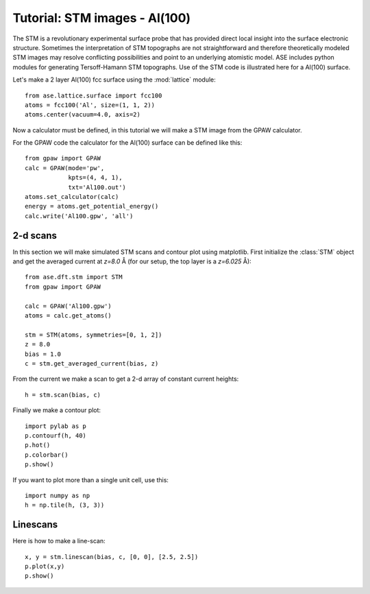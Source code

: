 .. _stm-tutorial:

==============================
Tutorial: STM images - Al(100)
==============================

The STM is a revolutionary experimental surface probe that has
provided direct local insight into the surface electronic
structure. Sometimes the interpretation of STM topographs are not
straightforward and therefore theoretically modeled STM images may
resolve conflicting possibilities and point to an underlying atomistic
model. ASE includes python modules for generating
Tersoff-Hamann STM topographs. Use of the STM code is illustrated here for a
Al(100) surface.

Let's make a 2 layer Al(100) fcc surface using the :mod:`lattice` module::

  from ase.lattice.surface import fcc100
  atoms = fcc100('Al', size=(1, 1, 2))
  atoms.center(vacuum=4.0, axis=2)

Now a calculator must be defined, in this tutorial we will make a STM
image from the GPAW calculator.

For the GPAW code the calculator for the Al(100) surface can be
defined like this::

  from gpaw import GPAW
  calc = GPAW(mode='pw',
              kpts=(4, 4, 1),
	      txt='Al100.out')
  atoms.set_calculator(calc)
  energy = atoms.get_potential_energy() 
  calc.write('Al100.gpw', 'all')


2-d scans
=========

In this section we will make simulated STM scans and contour plot
using matplotlib. First initialize the :class:`STM` object and get the
averaged current at `z=8.0` Å (for our setup, the top layer is a
`z=6.025` Å)::

  from ase.dft.stm import STM
  from gpaw import GPAW

  calc = GPAW('Al100.gpw')
  atoms = calc.get_atoms()

  stm = STM(atoms, symmetries=[0, 1, 2])
  z = 8.0
  bias = 1.0
  c = stm.get_averaged_current(bias, z)

From the current we make a scan to get a 2-d array of constant current
heights::

  h = stm.scan(bias, c)

Finally we make a contour plot::

  import pylab as p
  p.contourf(h, 40)
  p.hot()
  p.colorbar()
  p.show()	
  
If you want to plot more than a single unit cell, use this::

  import numpy as np
  h = np.tile(h, (3, 3))


Linescans
=========

Here is how to make a line-scan::

  x, y = stm.linescan(bias, c, [0, 0], [2.5, 2.5])
  p.plot(x,y)
  p.show()
